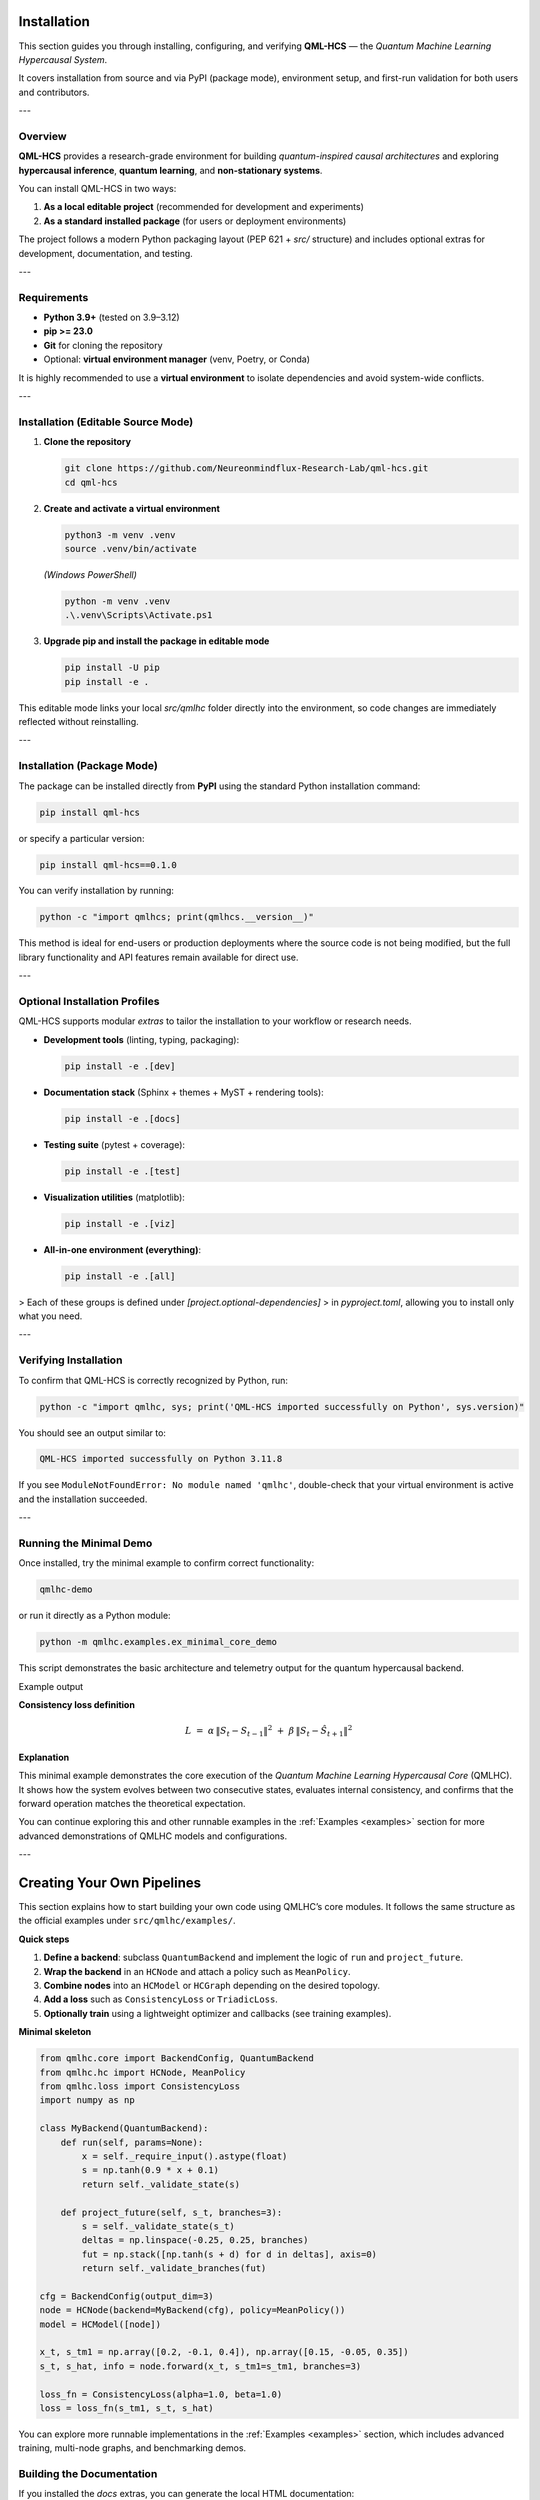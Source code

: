 .. _getting_started:

Installation
============

This section guides you through installing, configuring, and verifying **QML-HCS** —  
the *Quantum Machine Learning Hypercausal System*.  

It covers installation from source and via PyPI (package mode), environment setup,  
and first-run validation for both users and contributors.

---

Overview
--------

**QML-HCS** provides a research-grade environment for building *quantum-inspired causal architectures*  
and exploring **hypercausal inference**, **quantum learning**, and **non-stationary systems**.

You can install QML-HCS in two ways:

1. **As a local editable project** (recommended for development and experiments)
2. **As a standard installed package** (for users or deployment environments)

The project follows a modern Python packaging layout (PEP 621 + `src/` structure)  
and includes optional extras for development, documentation, and testing.

---

Requirements
------------

- **Python 3.9+** (tested on 3.9–3.12)
- **pip >= 23.0**
- **Git** for cloning the repository
- Optional: **virtual environment manager** (venv, Poetry, or Conda)

It is highly recommended to use a **virtual environment** to isolate dependencies
and avoid system-wide conflicts.

---

Installation (Editable Source Mode)
-----------------------------------

1. **Clone the repository**

   .. code-block:: bash

      git clone https://github.com/Neureonmindflux-Research-Lab/qml-hcs.git
      cd qml-hcs

2. **Create and activate a virtual environment**

   .. code-block:: bash

      python3 -m venv .venv
      source .venv/bin/activate

   *(Windows PowerShell)*

   .. code-block:: powershell

      python -m venv .venv
      .\.venv\Scripts\Activate.ps1

3. **Upgrade pip and install the package in editable mode**

   .. code-block:: bash

      pip install -U pip
      pip install -e .

This editable mode links your local `src/qmlhc` folder directly into the environment,
so code changes are immediately reflected without reinstalling.

---

Installation (Package Mode)
---------------------------

The package can be installed directly from **PyPI** using the standard Python installation command:

.. code-block:: bash

   pip install qml-hcs


or specify a particular version:

.. code-block:: bash

   pip install qml-hcs==0.1.0

You can verify installation by running:

.. code-block:: bash

   python -c "import qmlhcs; print(qmlhcs.__version__)"

This method is ideal for end-users or production deployments where the source code is not being modified, but the full library functionality and API features remain available for direct use.

---

Optional Installation Profiles
------------------------------

QML-HCS supports modular *extras* to tailor the installation
to your workflow or research needs.

- **Development tools** (linting, typing, packaging):

  .. code-block:: bash

     pip install -e .[dev]

- **Documentation stack** (Sphinx + themes + MyST + rendering tools):

  .. code-block:: bash

     pip install -e .[docs]

- **Testing suite** (pytest + coverage):

  .. code-block:: bash

     pip install -e .[test]

- **Visualization utilities** (matplotlib):

  .. code-block:: bash

     pip install -e .[viz]

- **All-in-one environment (everything)**:

  .. code-block:: bash

     pip install -e .[all]

> Each of these groups is defined under `[project.optional-dependencies]`
> in `pyproject.toml`, allowing you to install only what you need.

---

Verifying Installation
----------------------

To confirm that QML-HCS is correctly recognized by Python, run:

.. code-block:: bash

   python -c "import qmlhc, sys; print('QML-HCS imported successfully on Python', sys.version)"

You should see an output similar to:

.. code-block:: text

   QML-HCS imported successfully on Python 3.11.8

If you see ``ModuleNotFoundError: No module named 'qmlhc'``,
double-check that your virtual environment is active and the installation succeeded.

---

Running the Minimal Demo
------------------------

Once installed, try the minimal example to confirm correct functionality:

.. code-block:: bash

   qmlhc-demo

or run it directly as a Python module:

.. code-block:: bash

   python -m qmlhc.examples.ex_minimal_core_demo

This script demonstrates the basic architecture and telemetry output
for the quantum hypercausal backend.

Example output

.. code-block:: text
   :caption: Minimal Core Demo run

   === Minimal Core Demo ===
   output_dim (D):     3
   branches (K):       3

   x_t:                 [ 0.2 -0.1  0.4]
   S_{t-1} (s_tm1):     [ 0.15 -0.05  0.35]
   S_t (from run):      [ 0.23549575 -0.04496965  0.40532131]
   Ŝ_{t+1} (selected):  [ 0.22245591 -0.04314564  0.3712728 ]

   Node information (summary):
     policy:            MeanPolicy
     branches shape:     (3, 3)
     branches[0]:        [-0.01450323 -0.28670244  0.15408422]

   ConsistencyLoss:
     α = 1.0, β = 1.0
     loss = 0.003909313321780935

   HCModel.forward() matches single-node result ✔

**Consistency loss definition**

.. math::

   L \;=\; \alpha \,\lVert S_t - S_{t-1} \rVert^2
   \;+\;
   \beta \,\lVert S_t - \hat{S}_{t+1} \rVert^2

**Explanation**

This minimal example demonstrates the core execution of the *Quantum Machine Learning Hypercausal Core* (QMLHC).  
It shows how the system evolves between two consecutive states, evaluates internal consistency, and confirms that the forward operation matches the theoretical expectation.  

You can continue exploring this and other runnable examples in the :ref:`Examples <examples>` section for more advanced demonstrations of QMLHC models and configurations.


---

Creating Your Own Pipelines
===========================

This section explains how to start building your own code using QMLHC’s core modules.
It follows the same structure as the official examples under ``src/qmlhc/examples/``.

**Quick steps**

1. **Define a backend**: subclass ``QuantumBackend`` and implement the logic of ``run`` and ``project_future``.
2. **Wrap the backend** in an ``HCNode`` and attach a policy such as ``MeanPolicy``.
3. **Combine nodes** into an ``HCModel`` or ``HCGraph`` depending on the desired topology.
4. **Add a loss** such as ``ConsistencyLoss`` or ``TriadicLoss``.
5. **Optionally train** using a lightweight optimizer and callbacks (see training examples).

**Minimal skeleton**

.. code-block:: python

   from qmlhc.core import BackendConfig, QuantumBackend
   from qmlhc.hc import HCNode, MeanPolicy
   from qmlhc.loss import ConsistencyLoss
   import numpy as np

   class MyBackend(QuantumBackend):
       def run(self, params=None):
           x = self._require_input().astype(float)
           s = np.tanh(0.9 * x + 0.1)
           return self._validate_state(s)

       def project_future(self, s_t, branches=3):
           s = self._validate_state(s_t)
           deltas = np.linspace(-0.25, 0.25, branches)
           fut = np.stack([np.tanh(s + d) for d in deltas], axis=0)
           return self._validate_branches(fut)

   cfg = BackendConfig(output_dim=3)
   node = HCNode(backend=MyBackend(cfg), policy=MeanPolicy())
   model = HCModel([node])

   x_t, s_tm1 = np.array([0.2, -0.1, 0.4]), np.array([0.15, -0.05, 0.35])
   s_t, s_hat, info = node.forward(x_t, s_tm1=s_tm1, branches=3)

   loss_fn = ConsistencyLoss(alpha=1.0, beta=1.0)
   loss = loss_fn(s_tm1, s_t, s_hat)

You can explore more runnable implementations in the :ref:`Examples <examples>` section,
which includes advanced training, multi-node graphs, and benchmarking demos.


Building the Documentation
--------------------------

If you installed the `docs` extras, you can generate the local HTML documentation:

.. code-block:: bash

   sphinx-build -E -a -b html docs/ docs/_build/html

Then open:

.. code-block:: text

   docs/_build/html/index.html

to view the generated site in your browser.





---

Repository Structure
--------------------

The QML-HCS repository follows a clean modular layout:

.. code-block:: text

      qml-hcs/
      ├── src/
      │   └── qmlhc/                     # Core Python package
      │       ├── __init__.py
      │       ├── core/                  # Quantum hypercausal core modules
      │       ├── hc/                    # Hypercausal policies and dynamics
      │       ├── predictors/            # Predictors, operators, and projection layers
      │       ├── loss/                  # Loss and metric definitions
      │       ├── metrics/               # Evaluation metrics and consistency checks
      │       ├── optim/                 # Optimizers and training utilities
      │       ├── callbacks/             # Telemetry and training callbacks
      │       ├── backends/              # Interfaces to quantum / hybrid backends
      │       └── examples/              # Runnable minimal and advanced examples
      │
      ├── tests/                         # Unit and integration tests
      │   ├── test_core.py
      │   ├── test_loss.py
      │   └── ...
      │
      ├── docs/                          # Sphinx documentation
      │   ├── conf.py
      │   ├── index.rst
      │   ├── getting_started.rst
      │   └── examples.rst
      │
      ├── pyproject.toml                 # Build metadata (PEP 621)
      ├── Makefile                       # Build, test, and docs automation
      └── README.md                      # Project overview and installation guide


This layout ensures a clear separation between the library code (`src/qmlhc`),
tests, documentation, and build configuration.

---

Troubleshooting
===============

1. **“ModuleNotFoundError: No module named ‘qmlhcs’”**  
   This error may occur if the installation did not complete successfully or if the virtual environment is not active.  
   Activate the environment and reinstall using:

   .. code-block:: bash

      pip install qml-hcs

2. **“Command ‘qmlhc-demo’ not found”**  
   This issue typically occurs when the package’s console scripts are not available in the system path.  
   Reinstall the package or ensure that the Python environment’s ``bin/`` directory is included in the ``PATH`` variable.

3. **“ImportError: cannot import name ...”**  
   This problem may arise when using an outdated version of the library.  
   Upgrade to the latest release with:

   .. code-block:: bash

      pip install -U qml-hcs

4. **“Documentation build fails”**  
   If Sphinx fails to build the documentation due to missing extensions or duplicated ``.. toctree::`` directives, verify that all dependencies are installed and that only one ``:caption:`` directive appears per section.

5. **“Version mismatch or API not found”**  
   Cached or partially installed versions can cause inconsistencies.  
   Clear the environment and reinstall cleanly using:

   .. code-block:: bash

      pip uninstall qml-hcs -y && pip install qml-hcs

.. note::

   If problems persist, report installation or runtime issues through the official issue tracker:  
   `GitHub Issues – QML-HCS <https://github.com/Neureonmindflux-Research-Lab/qml-hcs/issues>`_


---

Next Steps
-----------

Once QML-HCS is installed and verified, explore:

- The **Examples** section for runnable demos
- The **Core API Reference** for detailed class and function documentation
- The **Benchmark Studies** for experimental comparisons

These resources will help you understand how QML-HCS integrates *quantum-inspired logic*
into adaptive, hypercausal neural architectures.

---

By following this setup guide, your environment will be ready for  
**quantum-hypercausal research and development** using QML-HCS.

Collaborating and Contributing
==============================

If you’d like to contribute new features, documentation, or examples to QMLHC,
please review the :ref:`Contributing <contributing>` section for basic guidelines
on branching, style, and pull-request workflow.

Once your environment is ready, you can verify everything with the test suite below.

Running the Test Suite
======================

To verify that everything is working correctly, you can run the full test suite or a single test file.

**Run all tests**

.. code-block:: bash

   pytest -q --cov=qmlhc --cov-report=term-missing

**Run a single test file**

.. code-block:: bash

   pytest tests/test_core.py

**Example output**

.. code-block:: text

   .....................................................                                                                                               [100%]
   ===================================================================== tests coverage =====================================================================
   _____________________________________________ coverage: platform linux, python 3.13.5-final-0 _______________________________________________

   Name                                         Stmts   Miss Branch BrPart  Cover   Missing
   ----------------------------------------------------------------------------------------
   src/qmlhc/backends/cpp_backend.py               37      2      8      0    96%   158-159
   src/qmlhc/callbacks/base.py                     28      1     10      0    97%   118
   src/qmlhc/callbacks/depth_control.py            30      6      4      0    82%   93-96, 101, 105, 109, 113
   src/qmlhc/callbacks/telemetry.py                52      1      6      2    95%   70->exit, 82
   src/qmlhc/core/backend.py                       42      3     10      1    92%   120, 142, 234
   src/qmlhc/examples/ex_minimal_core_demo.py      56     56      4      0     0%   17-174
   src/qmlhc/hc/graph.py                           69      0     26      1    99%   221->219
   src/qmlhc/metrics/control.py                    26      1      6      1    94%   82
   ----------------------------------------------------------------------------------------
   TOTAL                                          847     70    144      5    92%

   25 files skipped due to complete coverage.
   Required test coverage of 75.0% reached. Total coverage: 92.03%
   53 passed in 0.32s
   (.venv) (base) mozoh@pop-os:~/Desktop/P1/qml-hcs$

A 100% test success and a coverage above 90% confirm that the QMLHC package is correctly installed and all major modules are functioning as expected.

Acknowledgments
===============

We appreciate your interest in **QML-HCS** and the time taken to review and explore the library.  
Your feedback and contributions are essential to help us continue refining and expanding the  
**Quantum Machine Learning Hypercausal System** as a reliable and innovative research framework.

For suggestions, feature requests, or academic collaborations, please open a discussion or  
report an issue on our official repository:

`QML-HCS – GitHub Repository <https://github.com/Neureonmindflux-Research-Lab/qml-hcs>`_

Thank you for supporting open research and advancing the development of **quantum-inspired machine learning**.

---